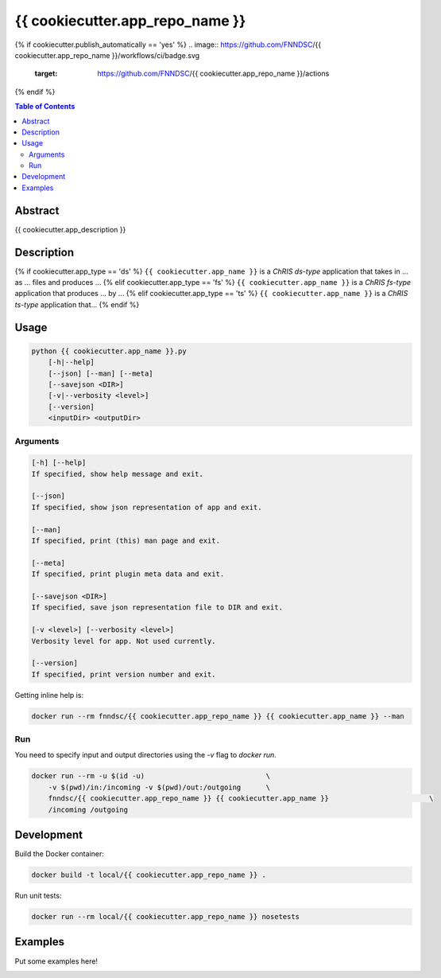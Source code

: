 {{ cookiecutter.app_repo_name }}
================================

.. image:: https://img.shields.io/docker/v/fnndsc/{{ cookiecutter.app_repo_name.lower() }}?sort=semver
    :target: https://hub.docker.com/r/fnndsc/{{ cookiecutter.app_repo_name.lower() }}

.. image:: https://img.shields.io/github/license/fnndsc/{{ cookiecutter.app_repo_name }}
    :target: https://github.com/FNNDSC/{{ cookiecutter.app_repo_name }}/blob/master/LICENSE
{% if cookiecutter.publish_automatically == 'yes' %}
.. image:: https://github.com/FNNDSC/{{ cookiecutter.app_repo_name }}/workflows/ci/badge.svg
    :target: https://github.com/FNNDSC/{{ cookiecutter.app_repo_name }}/actions
{% endif %}

.. contents:: Table of Contents


Abstract
--------

{{ cookiecutter.app_description }}


Description
-----------

{% if cookiecutter.app_type == 'ds' %}
``{{ cookiecutter.app_name }}`` is a *ChRIS ds-type* application that takes in ... as ... files
and produces ...
{% elif cookiecutter.app_type == 'fs' %}
``{{ cookiecutter.app_name }}`` is a *ChRIS fs-type* application that produces ... by ...
{% elif cookiecutter.app_type == 'ts' %}
``{{ cookiecutter.app_name }}`` is a *ChRIS ts-type* application that...
{% endif %}

Usage
-----

.. code::

    python {{ cookiecutter.app_name }}.py
        [-h|--help]
        [--json] [--man] [--meta]
        [--savejson <DIR>]
        [-v|--verbosity <level>]
        [--version]
        <inputDir> <outputDir>


Arguments
~~~~~~~~~

.. code::

    [-h] [--help]
    If specified, show help message and exit.
    
    [--json]
    If specified, show json representation of app and exit.
    
    [--man]
    If specified, print (this) man page and exit.

    [--meta]
    If specified, print plugin meta data and exit.
    
    [--savejson <DIR>] 
    If specified, save json representation file to DIR and exit. 
    
    [-v <level>] [--verbosity <level>]
    Verbosity level for app. Not used currently.
    
    [--version]
    If specified, print version number and exit. 


Getting inline help is:

.. code:: bash

    docker run --rm fnndsc/{{ cookiecutter.app_repo_name }} {{ cookiecutter.app_name }} --man

Run
~~~

You need to specify input and output directories using the `-v` flag to `docker run`.


.. code:: bash

    docker run --rm -u $(id -u)                             \
        -v $(pwd)/in:/incoming -v $(pwd)/out:/outgoing      \
        fnndsc/{{ cookiecutter.app_repo_name }} {{ cookiecutter.app_name }}                        \
        /incoming /outgoing


Development
-----------

Build the Docker container:

.. code:: bash

    docker build -t local/{{ cookiecutter.app_repo_name }} .

Run unit tests:

.. code:: bash

    docker run --rm local/{{ cookiecutter.app_repo_name }} nosetests

Examples
--------

Put some examples here!


.. image:: https://raw.githubusercontent.com/FNNDSC/cookiecutter-chrisapp/master/doc/assets/badge/light.png
    :target: https://chrisstore.co

